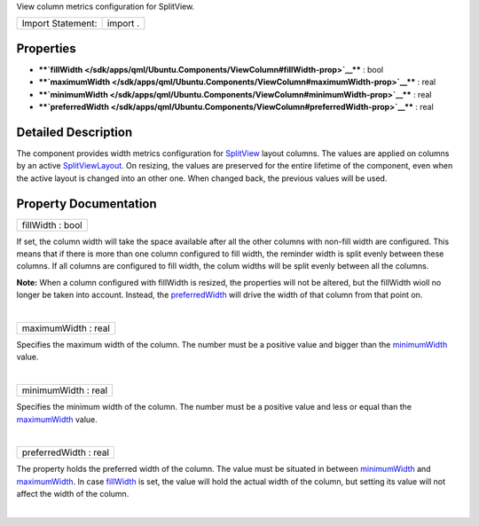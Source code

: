 View column metrics configuration for SplitView.

+---------------------+------------+
| Import Statement:   | import .   |
+---------------------+------------+

Properties
----------

-  ****`fillWidth </sdk/apps/qml/Ubuntu.Components/ViewColumn#fillWidth-prop>`__****
   : bool
-  ****`maximumWidth </sdk/apps/qml/Ubuntu.Components/ViewColumn#maximumWidth-prop>`__****
   : real
-  ****`minimumWidth </sdk/apps/qml/Ubuntu.Components/ViewColumn#minimumWidth-prop>`__****
   : real
-  ****`preferredWidth </sdk/apps/qml/Ubuntu.Components/ViewColumn#preferredWidth-prop>`__****
   : real

Detailed Description
--------------------

The component provides width metrics configuration for
`SplitView </sdk/apps/qml/Ubuntu.Components/Labs.SplitView/>`__ layout
columns. The values are applied on columns by an active
`SplitViewLayout </sdk/apps/qml/Ubuntu.Components/SplitViewLayout/>`__.
On resizing, the values are preserved for the entire lifetime of the
component, even when the active layout is changed into an other one.
When changed back, the previous values will be used.

Property Documentation
----------------------

+--------------------------------------------------------------------------+
|        \ fillWidth : bool                                                |
+--------------------------------------------------------------------------+

If set, the column width will take the space available after all the
other columns with non-fill width are configured. This means that if
there is more than one column configured to fill width, the reminder
width is split evenly between these columns. If all columns are
configured to fill width, the colum widths will be split evenly between
all the columns.

**Note:** When a column configured with fillWidth is resized, the
properties will not be altered, but the fillWidth wioll no longer be
taken into account. Instead, the
`preferredWidth </sdk/apps/qml/Ubuntu.Components/ViewColumn#preferredWidth-prop>`__
will drive the width of that column from that point on.

| 

+--------------------------------------------------------------------------+
|        \ maximumWidth : real                                             |
+--------------------------------------------------------------------------+

Specifies the maximum width of the column. The number must be a positive
value and bigger than the
`minimumWidth </sdk/apps/qml/Ubuntu.Components/ViewColumn#minimumWidth-prop>`__
value.

| 

+--------------------------------------------------------------------------+
|        \ minimumWidth : real                                             |
+--------------------------------------------------------------------------+

Specifies the minimum width of the column. The number must be a positive
value and less or equal than the
`maximumWidth </sdk/apps/qml/Ubuntu.Components/ViewColumn#maximumWidth-prop>`__
value.

| 

+--------------------------------------------------------------------------+
|        \ preferredWidth : real                                           |
+--------------------------------------------------------------------------+

The property holds the preferred width of the column. The value must be
situated in between
`minimumWidth </sdk/apps/qml/Ubuntu.Components/ViewColumn#minimumWidth-prop>`__
and
`maximumWidth </sdk/apps/qml/Ubuntu.Components/ViewColumn#maximumWidth-prop>`__.
In case
`fillWidth </sdk/apps/qml/Ubuntu.Components/ViewColumn#fillWidth-prop>`__
is set, the value will hold the actual width of the column, but setting
its value will not affect the width of the column.

| 

